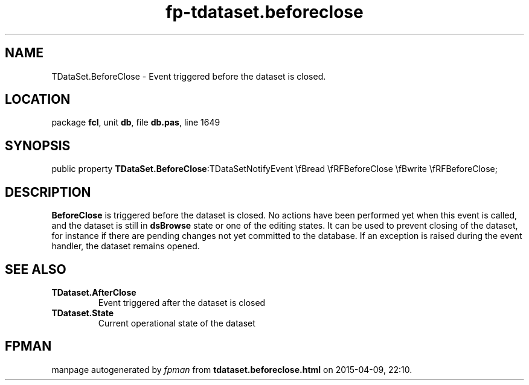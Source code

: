 .\" file autogenerated by fpman
.TH "fp-tdataset.beforeclose" 3 "2014-03-14" "fpman" "Free Pascal Programmer's Manual"
.SH NAME
TDataSet.BeforeClose - Event triggered before the dataset is closed.
.SH LOCATION
package \fBfcl\fR, unit \fBdb\fR, file \fBdb.pas\fR, line 1649
.SH SYNOPSIS
public property  \fBTDataSet.BeforeClose\fR:TDataSetNotifyEvent \\fBread \\fRFBeforeClose \\fBwrite \\fRFBeforeClose;
.SH DESCRIPTION
\fBBeforeClose\fR is triggered before the dataset is closed. No actions have been performed yet when this event is called, and the dataset is still in \fBdsBrowse\fR state or one of the editing states. It can be used to prevent closing of the dataset, for instance if there are pending changes not yet committed to the database. If an exception is raised during the event handler, the dataset remains opened.


.SH SEE ALSO
.TP
.B TDataset.AfterClose
Event triggered after the dataset is closed
.TP
.B TDataset.State
Current operational state of the dataset

.SH FPMAN
manpage autogenerated by \fIfpman\fR from \fBtdataset.beforeclose.html\fR on 2015-04-09, 22:10.

